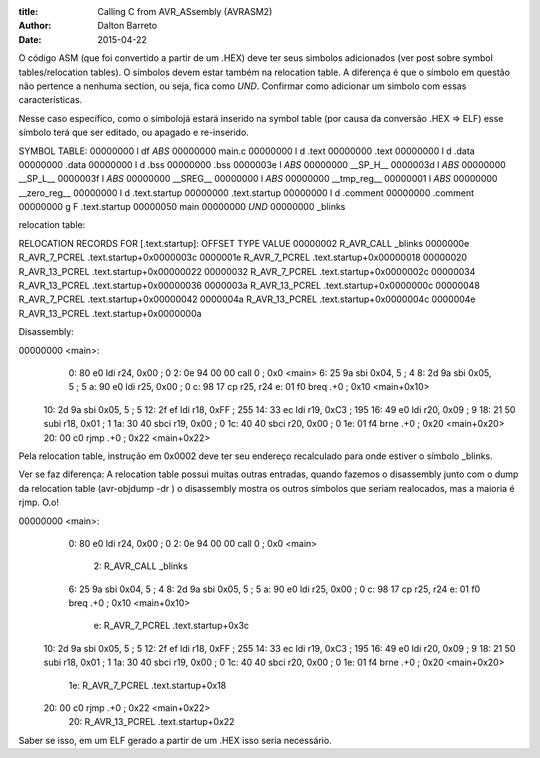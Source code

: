 :title: Calling C from AVR_ASsembly (AVRASM2)
:author: Dalton Barreto
:date: 2015-04-22



O código ASM (que foi convertido a partir de um .HEX) deve ter seus simbolos adicionados (ver post sobre symbol tables/relocation tables). O símbolos devem estar também na relocation table. A diferença é que o símbolo em questão não pertence a nenhuma section, ou seja, fica como *UND*. Confirmar como adicionar um simbolo com essas características.

Nesse caso específico, como o simbolojá estará inserido na symbol table (por causa da conversão .HEX => ELF) esse símbolo terá que ser editado, ou apagado e re-inserido.

SYMBOL TABLE:
00000000 l    df *ABS*	00000000 main.c
00000000 l    d  .text	00000000 .text
00000000 l    d  .data	00000000 .data
00000000 l    d  .bss	00000000 .bss
0000003e l       *ABS*	00000000 __SP_H__
0000003d l       *ABS*	00000000 __SP_L__
0000003f l       *ABS*	00000000 __SREG__
00000000 l       *ABS*	00000000 __tmp_reg__
00000001 l       *ABS*	00000000 __zero_reg__
00000000 l    d  .text.startup	00000000 .text.startup
00000000 l    d  .comment	00000000 .comment
00000000 g     F .text.startup	00000050 main
00000000         *UND*	00000000 _blinks

relocation table:

RELOCATION RECORDS FOR [.text.startup]:
OFFSET   TYPE              VALUE 
00000002 R_AVR_CALL        _blinks
0000000e R_AVR_7_PCREL     .text.startup+0x0000003c
0000001e R_AVR_7_PCREL     .text.startup+0x00000018
00000020 R_AVR_13_PCREL    .text.startup+0x00000022
00000032 R_AVR_7_PCREL     .text.startup+0x0000002c
00000034 R_AVR_13_PCREL    .text.startup+0x00000036
0000003a R_AVR_13_PCREL    .text.startup+0x0000000c
00000048 R_AVR_7_PCREL     .text.startup+0x00000042
0000004a R_AVR_13_PCREL    .text.startup+0x0000004c
0000004e R_AVR_13_PCREL    .text.startup+0x0000000a

Disassembly:

00000000 <main>:
   0:   80 e0           ldi     r24, 0x00       ; 0
   2:   0e 94 00 00     call    0       ; 0x0 <main>
   6:   25 9a           sbi     0x04, 5 ; 4
   8:   2d 9a           sbi     0x05, 5 ; 5
   a:   90 e0           ldi     r25, 0x00       ; 0
   c:   98 17           cp      r25, r24
   e:   01 f0           breq    .+0             ; 0x10 <main+0x10>
  10:   2d 9a           sbi     0x05, 5 ; 5
  12:   2f ef           ldi     r18, 0xFF       ; 255
  14:   33 ec           ldi     r19, 0xC3       ; 195
  16:   49 e0           ldi     r20, 0x09       ; 9
  18:   21 50           subi    r18, 0x01       ; 1
  1a:   30 40           sbci    r19, 0x00       ; 0
  1c:   40 40           sbci    r20, 0x00       ; 0
  1e:   01 f4           brne    .+0             ; 0x20 <main+0x20>
  20:   00 c0           rjmp    .+0             ; 0x22 <main+0x22>


Pela relocation table, instrução em 0x0002 deve ter seu endereço recalculado para onde estiver o símbolo _blinks.


Ver se faz diferença: A relocation table possui muitas outras entradas, quando fazemos o disassembly junto com o dump da relocation table (avr-objdump -dr ) o disassembly mostra os outros símbolos que seriam realocados, mas a maioria é rjmp. O.o!

00000000 <main>:
   0:   80 e0           ldi     r24, 0x00       ; 0
   2:   0e 94 00 00     call    0       ; 0x0 <main>
                        2: R_AVR_CALL   _blinks
   6:   25 9a           sbi     0x04, 5 ; 4
   8:   2d 9a           sbi     0x05, 5 ; 5
   a:   90 e0           ldi     r25, 0x00       ; 0
   c:   98 17           cp      r25, r24
   e:   01 f0           breq    .+0             ; 0x10 <main+0x10>
                        e: R_AVR_7_PCREL        .text.startup+0x3c
  10:   2d 9a           sbi     0x05, 5 ; 5
  12:   2f ef           ldi     r18, 0xFF       ; 255
  14:   33 ec           ldi     r19, 0xC3       ; 195
  16:   49 e0           ldi     r20, 0x09       ; 9
  18:   21 50           subi    r18, 0x01       ; 1
  1a:   30 40           sbci    r19, 0x00       ; 0
  1c:   40 40           sbci    r20, 0x00       ; 0
  1e:   01 f4           brne    .+0             ; 0x20 <main+0x20>
                        1e: R_AVR_7_PCREL       .text.startup+0x18
  20:   00 c0           rjmp    .+0             ; 0x22 <main+0x22>
                        20: R_AVR_13_PCREL      .text.startup+0x22


Saber se isso, em um ELF gerado a partir de um .HEX isso seria necessário.

